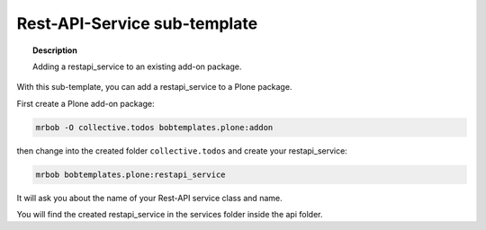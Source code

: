 =============================
Rest-API-Service sub-template
=============================

.. topic:: Description

    Adding a restapi_service to an existing add-on package.


With this sub-template, you can add a restapi_service to a Plone package.

First create a Plone add-on package:

.. code-block:: shell

    mrbob -O collective.todos bobtemplates.plone:addon

then change into the created folder ``collective.todos`` and create your restapi_service:

.. code-block:: shell

    mrbob bobtemplates.plone:restapi_service

It will ask you about the name of your Rest-API service class and name.

You will find the created restapi_service in the services folder inside the api folder.
